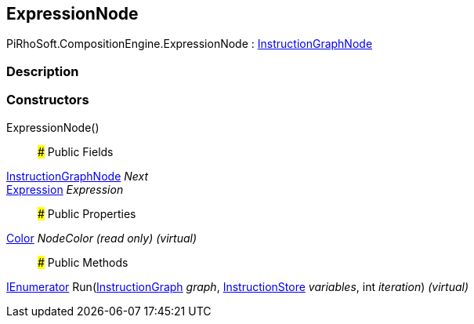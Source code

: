 [#reference/expression-node]

## ExpressionNode

PiRhoSoft.CompositionEngine.ExpressionNode : <<reference/instruction-graph-node.html,InstructionGraphNode>>

### Description

### Constructors

ExpressionNode()::

### Public Fields

<<reference/instruction-graph-node.html,InstructionGraphNode>> _Next_::

<<reference/expression.html,Expression>> _Expression_::

### Public Properties

https://docs.unity3d.com/ScriptReference/Color.html[Color^] _NodeColor_ _(read only)_ _(virtual)_::

### Public Methods

https://docs.microsoft.com/en-us/dotnet/api/System.Collections.IEnumerator[IEnumerator^] Run(<<reference/instruction-graph.html,InstructionGraph>> _graph_, <<reference/instruction-store.html,InstructionStore>> _variables_, int _iteration_) _(virtual)_::